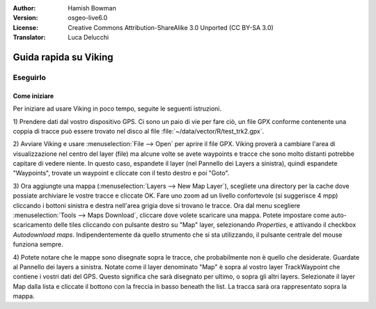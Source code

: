 :Author: Hamish Bowman
:Version: osgeo-live6.0
:License: Creative Commons Attribution-ShareAlike 3.0 Unported  (CC BY-SA 3.0)
:Translator: Luca Delucchi

.. image:: ../../images/project_logos/logo-viking.png
  :scale: 100 %
  :alt: project logo
  :align: right
  :target: http://sourceforge.net/apps/mediawiki/viking/

********************************************************************************
Guida rapida su Viking 
********************************************************************************

Eseguirlo
================================================================================

Come iniziare
~~~~~~~~~~~~~~~~~~~~~~~~~~~~~~~~~~~~~~~~~~~~~~~~~~~~~~~~~~~~~~~~~~~~~~~~~~~~~~~~

.. from /usr/share/doc/viking/GETTING_STARTED

Per iniziare ad usare Viking in poco tempo, seguite le seguenti istruzioni.

1) Prendere dati dal vostro dispositivo GPS. Ci sono un paio di vie per fare ciò,
un file GPX conforme contenente una coppia di tracce può essere trovato nel disco
al file :file:`~/data/vector/R/test_trk2.gpx`.

2) Avviare Viking e usare :menuselection:`File --> Open` per aprire il file GPX.
Viking proverà a cambiare l'area di visualizzazione nel centro del layer (file)
ma alcune volte se avete waypoints e tracce che sono molto distanti potrebbe
capitare di vedere niente. In questo caso, espandete il layer (nel Pannello dei
Layers a sinistra), quindi espandete "Waypoints", trovate un waypoint e cliccate
con il testo destro e poi "Goto".

3) Ora aggiungte una mappa (:menuselection:`Layers --> New Map Layer`), scegliete una
directory per la cache dove possiate archiviare le vostre tracce e cliccate OK. Fare uno 
zoom ad un livello confortevole (si suggerisce 4 mpp) cliccando i bottoni sinistra e destra
nell'area grigia dove si trovano le tracce. Ora dal menu scegliere 
:menuselection:`Tools --> Maps Download`, cliccare dove volete scaricare una mappa. 
Potete impostare come auto-scaricamento delle tiles cliccando con pulsante destro su
"Map" layer, selezionando `Properties`, e attivando il checkbox `Autodownload maps`. 
Indipendentemente da quello strumento che si sta utilizzando, il pulsante centrale del
mouse funziona sempre. 

4) Potete notare che le mappe sono disegnate sopra le tracce, che probabilmente
non è quello che desiderate. Guardate al Pannello dei layers a sinistra. Notate come il 
layer denominato "Map" è sopra al vostro layer TrackWaypoint che contiene i vostri dati
del GPS. Questo significa che sarà disegnato per ultimo, o sopra gli altri layers. 
Selezionate il layer Map dalla lista e cliccate il bottono con la freccia in basso beneath 
the list. La tracca sarà ora rappresentato sopra la mappa.

.. TODO: some explanation of the layers, etc. is required.

.. Geocoding: available in version 1.3 and newer



